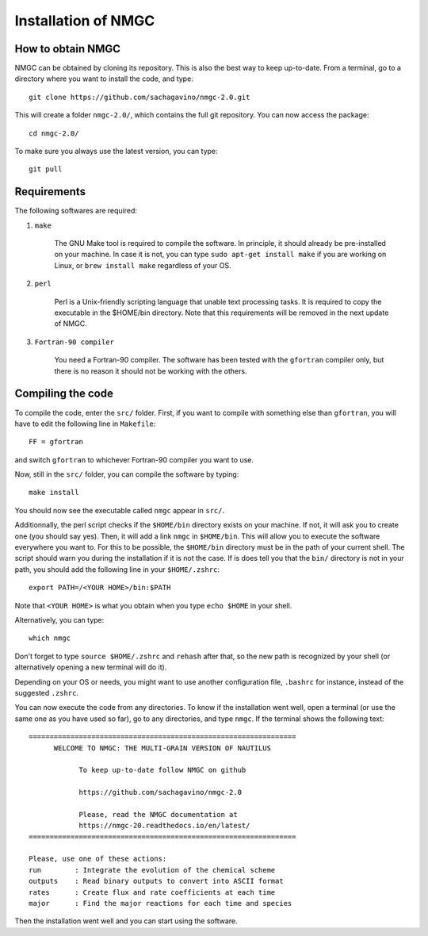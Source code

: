 Installation of NMGC
************

How to obtain NMGC
=================

NMGC can be obtained by cloning its repository. This is also the best way to keep up-to-date.
From a terminal, go to a directory where you want to install the code, and type:: 


    git clone https://github.com/sachagavino/nmgc-2.0.git


This will create a folder ``nmgc-2.0/``, which contains the full git repository. You can now access the package::


    cd nmgc-2.0/


To make sure you always use the latest version, you can type:: 


    git pull



Requirements
=================

The following softwares are required:

#. ``make``

    The GNU Make tool is required to compile the software. In principle, it should already be pre-installed on your machine.
    In case it is not, you can type ``sudo apt-get install make`` if you are working on Linux, or ``brew install make`` regardless of your OS.

#. ``perl``

    Perl is a Unix-friendly scripting language that unable text processing tasks. It is required to copy the executable in the $HOME/bin directory.
    Note that this requirements will be removed in the next update of NMGC.

#. ``Fortran-90 compiler``

    You need a Fortran-90 compiler. The software has been tested with the ``gfortran`` compiler only, but there is no reason it should not be working with the others. 


Compiling the code
=================

To compile the code, enter the ``src/`` folder. 
First, if you want to compile with something else than ``gfortran``, you will have to edit the following line in ``Makefile``::

    FF = gfortran

and switch ``gfortran`` to whichever Fortran-90 compiler you want to use.

Now, still in the ``src/`` folder, you can compile the software by typing:: 

    make install

You should now see the executable called ``nmgc`` appear in ``src/``. 

Additionnally, the perl script checks if the ``$HOME/bin`` directory exists on your machine. If not, it will ask you to create one (you should say yes). 
Then, it will add a link ``nmgc`` in ``$HOME/bin``. This will allow you to execute the software everywhere you want to. For this to be possible, the 
``$HOME/bin`` directory must be in the path of your current shell. The script should warn you during the installation if it is not the case.
If is does tell you that the ``bin/`` directory is not in your path, you should add the following line in your ``$HOME/.zshrc``::

    export PATH=/<YOUR HOME>/bin:$PATH

Note that ``<YOUR HOME>`` is what you obtain when you type ``echo $HOME`` in your shell. 

Alternatively, you can type::

    which nmgc



Don't forget to type ``source $HOME/.zshrc`` and ``rehash`` after that, so the new path is recognized by your shell (or alternatively opening a new terminal will do it).

Depending on your OS or needs, you might want to use another configuration
file, ``.bashrc`` for instance, instead of the suggested ``.zshrc``.

You can now execute the code from any directories. To know if the installation went well, open a terminal (or use the same one as you have used so far), go to any directories, 
and type ``nmgc``. If the terminal shows the following text::

    ================================================================
          WELCOME TO NMGC: THE MULTI-GRAIN VERSION OF NAUTILUS

                To keep up-to-date follow NMGC on github

                https://github.com/sachagavino/nmgc-2.0

                Please, read the NMGC documentation at
                https://nmgc-20.readthedocs.io/en/latest/
    ================================================================

    Please, use one of these actions:
    run        : Integrate the evolution of the chemical scheme
    outputs    : Read binary outputs to convert into ASCII format
    rates      : Create flux and rate coefficients at each time
    major      : Find the major reactions for each time and species

 
Then the installation went well and you can start using the software.


